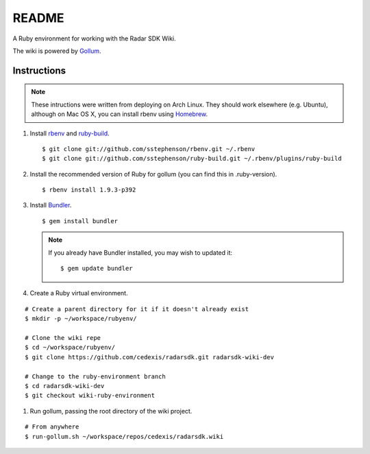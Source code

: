 .. = with overline, for title
   = for section
   - for sub-section
   + for sub-sub-section
   ^ for sub-sub-sub-section
   ` for sub-sub-sub-sub-section

======
README
======

A Ruby environment for working with the Radar SDK Wiki.

The wiki is powered by `Gollum <https://github.com/github/gollum#readme>`_.

Instructions
============

.. note::

    These intructions were written from deploying on Arch Linux.  They
    should work elsewhere (e.g. Ubuntu), although on Mac OS X, you can
    install rbenv using `Homebrew <http://mxcl.github.com/homebrew/>`_.
    
1.  Install `rbenv <https://github.com/sstephenson/rbenv/>`_
    and `ruby-build <https://github.com/sstephenson/ruby-build>`_.

    ::

        $ git clone git://github.com/sstephenson/rbenv.git ~/.rbenv
        $ git clone git://github.com/sstephenson/ruby-build.git ~/.rbenv/plugins/ruby-build

#.  Install the recommended version of Ruby for gollum (you can find this in
    .ruby-version).

    ::

        $ rbenv install 1.9.3-p392

#.  Install `Bundler <http://gembundler.com/>`_.

    ::

        $ gem install bundler

    .. note::

        If you already have Bundler installed, you may wish to updated it::
        
            $ gem update bundler

#. Create a Ruby virtual environment.

::

    # Create a parent directory for it if it doesn't already exist
    $ mkdir -p ~/workspace/rubyenv/
    
    # Clone the wiki repe
    $ cd ~/workspace/rubyenv/
    $ git clone https://github.com/cedexis/radarsdk.git radarsdk-wiki-dev
    
    # Change to the ruby-environment branch
    $ cd radarsdk-wiki-dev
    $ git checkout wiki-ruby-environment

#.  Run gollum, passing the root directory of the wiki project.

::

    # From anywhere
    $ run-gollum.sh ~/workspace/repos/cedexis/radarsdk.wiki
